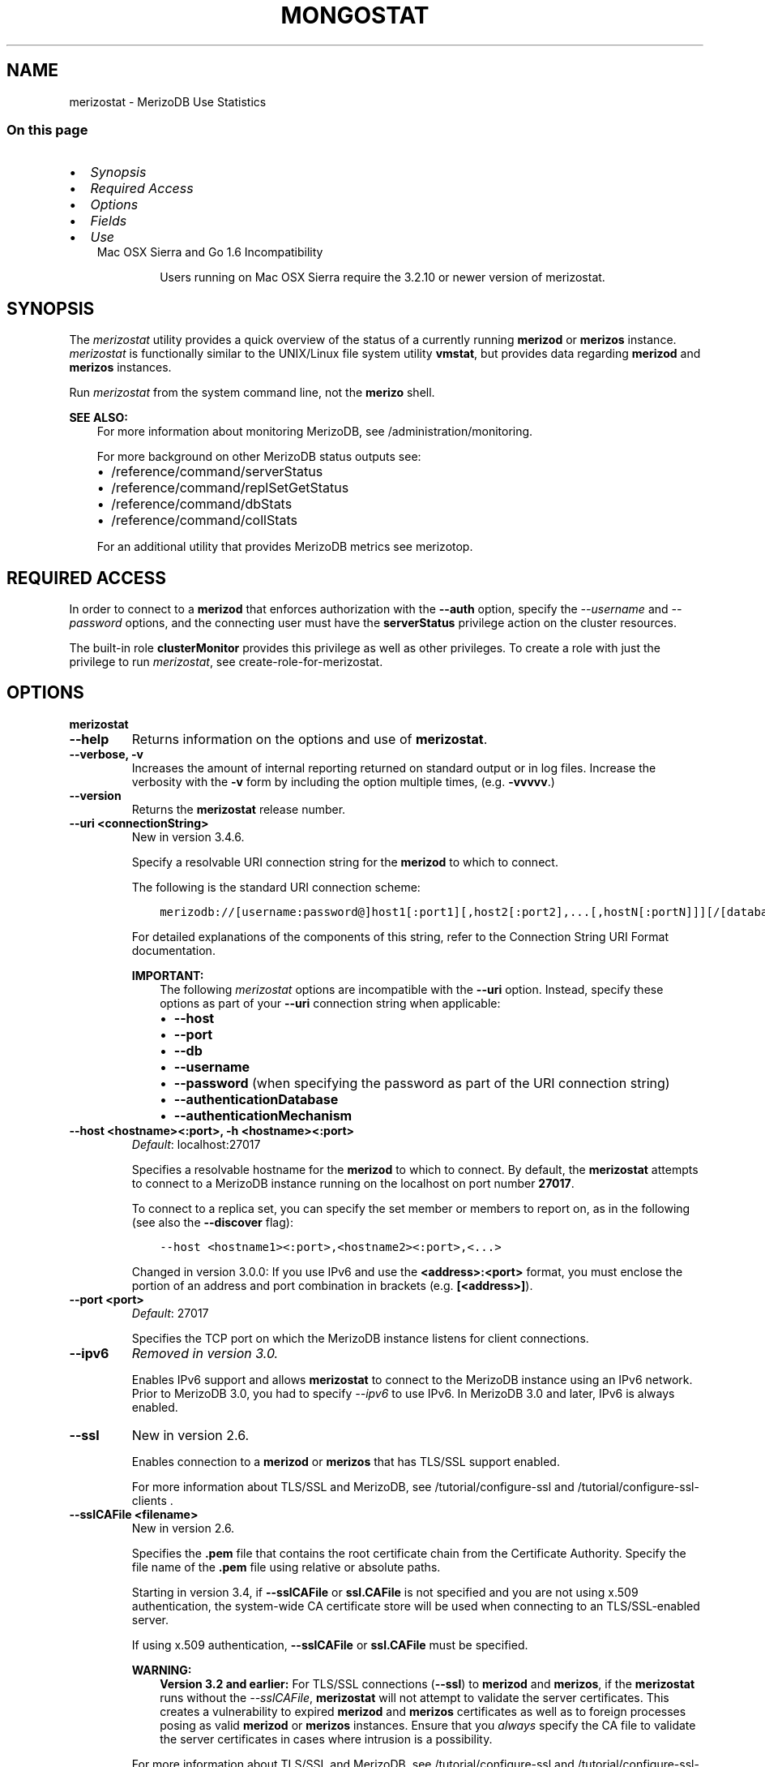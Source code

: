.\" Man page generated from reStructuredText.
.
.TH "MONGOSTAT" "1" "Jun 21, 2018" "4.0" "merizodb-manual"
.SH NAME
merizostat \- MerizoDB Use Statistics
.
.nr rst2man-indent-level 0
.
.de1 rstReportMargin
\\$1 \\n[an-margin]
level \\n[rst2man-indent-level]
level margin: \\n[rst2man-indent\\n[rst2man-indent-level]]
-
\\n[rst2man-indent0]
\\n[rst2man-indent1]
\\n[rst2man-indent2]
..
.de1 INDENT
.\" .rstReportMargin pre:
. RS \\$1
. nr rst2man-indent\\n[rst2man-indent-level] \\n[an-margin]
. nr rst2man-indent-level +1
.\" .rstReportMargin post:
..
.de UNINDENT
. RE
.\" indent \\n[an-margin]
.\" old: \\n[rst2man-indent\\n[rst2man-indent-level]]
.nr rst2man-indent-level -1
.\" new: \\n[rst2man-indent\\n[rst2man-indent-level]]
.in \\n[rst2man-indent\\n[rst2man-indent-level]]u
..
.SS On this page
.INDENT 0.0
.IP \(bu 2
\fI\%Synopsis\fP
.IP \(bu 2
\fI\%Required Access\fP
.IP \(bu 2
\fI\%Options\fP
.IP \(bu 2
\fI\%Fields\fP
.IP \(bu 2
\fI\%Use\fP
.UNINDENT
.INDENT 0.0
.INDENT 3.5
.IP "Mac OSX Sierra and Go 1.6 Incompatibility"
.sp
Users running on Mac OSX Sierra require the 3.2.10 or newer version
of  merizostat\&.
.UNINDENT
.UNINDENT
.SH SYNOPSIS
.sp
The \fI\%merizostat\fP utility provides a quick overview of the
status of a currently running \fBmerizod\fP
or \fBmerizos\fP
instance. \fI\%merizostat\fP is functionally similar to the
UNIX/Linux file system utility \fBvmstat\fP, but provides data regarding
\fBmerizod\fP and \fBmerizos\fP instances.
.sp
Run \fI\%merizostat\fP from the system command line, not the \fBmerizo\fP shell.
.sp
\fBSEE ALSO:\fP
.INDENT 0.0
.INDENT 3.5
For more information about monitoring MerizoDB, see
/administration/monitoring\&.
.sp
For more background on other MerizoDB status outputs see:
.INDENT 0.0
.IP \(bu 2
/reference/command/serverStatus
.IP \(bu 2
/reference/command/replSetGetStatus
.IP \(bu 2
/reference/command/dbStats
.IP \(bu 2
/reference/command/collStats
.UNINDENT
.sp
For an additional utility that provides MerizoDB metrics see
merizotop\&.
.UNINDENT
.UNINDENT
.SH REQUIRED ACCESS
.sp
In order to connect to a \fBmerizod\fP that enforces authorization
with the \fB\-\-auth\fP option, specify the
\fI\%\-\-username\fP and \fI\%\-\-password\fP options, and the connecting user must have the
\fBserverStatus\fP privilege action on the cluster resources.
.sp
The built\-in role \fBclusterMonitor\fP provides this privilege as
well as other privileges. To create a role with just the privilege to
run \fI\%merizostat\fP, see create\-role\-for\-merizostat\&.
.SH OPTIONS
.INDENT 0.0
.TP
.B merizostat
.UNINDENT
.INDENT 0.0
.TP
.B \-\-help
Returns information on the options and use of \fBmerizostat\fP\&.
.UNINDENT
.INDENT 0.0
.TP
.B \-\-verbose, \-v
Increases the amount of internal reporting returned on standard output
or in log files. Increase the verbosity with the \fB\-v\fP form by
including the option multiple times, (e.g. \fB\-vvvvv\fP\&.)
.UNINDENT
.INDENT 0.0
.TP
.B \-\-version
Returns the \fBmerizostat\fP release number.
.UNINDENT
.INDENT 0.0
.TP
.B \-\-uri <connectionString>
New in version 3.4.6.

.sp
Specify a resolvable URI
connection string for the \fBmerizod\fP to which to
connect.
.sp
The following is the standard
URI connection scheme:
.INDENT 7.0
.INDENT 3.5
.sp
.nf
.ft C
merizodb://[username:password@]host1[:port1][,host2[:port2],...[,hostN[:portN]]][/[database][?options]]
.ft P
.fi
.UNINDENT
.UNINDENT
.sp
For detailed explanations of the components of this string, refer to
the
Connection String URI Format
documentation.
.sp
\fBIMPORTANT:\fP
.INDENT 7.0
.INDENT 3.5
The following \fI\%merizostat\fP options are incompatible with the
\fB\-\-uri\fP option. Instead, specify these options as part of your
\fB\-\-uri\fP connection string when applicable:
.INDENT 0.0
.IP \(bu 2
\fB\-\-host\fP
.IP \(bu 2
\fB\-\-port\fP
.IP \(bu 2
\fB\-\-db\fP
.IP \(bu 2
\fB\-\-username\fP
.IP \(bu 2
\fB\-\-password\fP (when specifying the password as part of the
URI connection string)
.IP \(bu 2
\fB\-\-authenticationDatabase\fP
.IP \(bu 2
\fB\-\-authenticationMechanism\fP
.UNINDENT
.UNINDENT
.UNINDENT
.UNINDENT
.INDENT 0.0
.TP
.B \-\-host <hostname><:port>, \-h <hostname><:port>
\fIDefault\fP: localhost:27017
.sp
Specifies a resolvable hostname for the \fBmerizod\fP to which to
connect. By default, the \fBmerizostat\fP attempts to connect to a MerizoDB
instance running on the localhost on port number \fB27017\fP\&.
.sp
To connect to a replica set, you can specify the set member or
members to report on, as in the following (see also the
\fB\-\-discover\fP flag):
.INDENT 7.0
.INDENT 3.5
.sp
.nf
.ft C
\-\-host <hostname1><:port>,<hostname2><:port>,<...>
.ft P
.fi
.UNINDENT
.UNINDENT
.sp
Changed in version 3.0.0: If you use IPv6 and use the \fB<address>:<port>\fP format, you must
enclose the portion of an address and port combination in
brackets (e.g. \fB[<address>]\fP).

.UNINDENT
.INDENT 0.0
.TP
.B \-\-port <port>
\fIDefault\fP: 27017
.sp
Specifies the TCP port on which the MerizoDB instance listens for
client connections.
.UNINDENT
.INDENT 0.0
.TP
.B \-\-ipv6
\fIRemoved in version 3.0.\fP
.sp
Enables IPv6 support and allows \fBmerizostat\fP to connect to the
MerizoDB instance using an IPv6 network. Prior to MerizoDB 3.0, you
had to specify \fI\%\-\-ipv6\fP to use IPv6. In MerizoDB 3.0 and later, IPv6
is always enabled.
.UNINDENT
.INDENT 0.0
.TP
.B \-\-ssl
New in version 2.6.

.sp
Enables connection to a \fBmerizod\fP or \fBmerizos\fP that has
TLS/SSL support enabled.
.sp
For more information about TLS/SSL and MerizoDB, see
/tutorial/configure\-ssl and
/tutorial/configure\-ssl\-clients .
.UNINDENT
.INDENT 0.0
.TP
.B \-\-sslCAFile <filename>
New in version 2.6.

.sp
Specifies the \fB\&.pem\fP file that contains the root certificate chain
from the Certificate Authority. Specify the file name of the
\fB\&.pem\fP file using relative or absolute paths.
.sp
Starting in version 3.4, if \fB\-\-sslCAFile\fP or \fBssl.CAFile\fP is not
specified and you are not using x.509 authentication, the
system\-wide CA certificate store will be used when connecting to an
TLS/SSL\-enabled server.
.sp
If using x.509 authentication, \fB\-\-sslCAFile\fP or \fBssl.CAFile\fP
must be specified.
.sp
\fBWARNING:\fP
.INDENT 7.0
.INDENT 3.5
\fBVersion 3.2 and earlier:\fP For TLS/SSL connections (\fB\-\-ssl\fP) to
\fBmerizod\fP and \fBmerizos\fP, if the \fBmerizostat\fP runs without the
\fI\%\-\-sslCAFile\fP, \fBmerizostat\fP will not attempt
to validate the server certificates. This creates a vulnerability
to expired \fBmerizod\fP and \fBmerizos\fP certificates as
well as to foreign processes posing as valid \fBmerizod\fP or
\fBmerizos\fP instances. Ensure that you \fIalways\fP specify the
CA file to validate the server certificates in cases where
intrusion is a possibility.
.UNINDENT
.UNINDENT
.sp
For more information about TLS/SSL and MerizoDB, see
/tutorial/configure\-ssl and
/tutorial/configure\-ssl\-clients .
.UNINDENT
.INDENT 0.0
.TP
.B \-\-sslPEMKeyFile <filename>
New in version 2.6.

.sp
Specifies the \fB\&.pem\fP file that contains both the TLS/SSL certificate
and key. Specify the file name of the \fB\&.pem\fP file using relative
or absolute paths.
.sp
This option is required when using the \fI\%\-\-ssl\fP option to connect
to a \fBmerizod\fP or \fBmerizos\fP that has
\fBCAFile\fP enabled \fIwithout\fP
\fBallowConnectionsWithoutCertificates\fP\&.
.sp
For more information about TLS/SSL and MerizoDB, see
/tutorial/configure\-ssl and
/tutorial/configure\-ssl\-clients .
.UNINDENT
.INDENT 0.0
.TP
.B \-\-sslPEMKeyPassword <value>
New in version 2.6.

.sp
Specifies the password to de\-crypt the certificate\-key file (i.e.
\fI\%\-\-sslPEMKeyFile\fP). Use the \fI\%\-\-sslPEMKeyPassword\fP option only if the
certificate\-key file is encrypted. In all cases, the \fBmerizostat\fP will
redact the password from all logging and reporting output.
.sp
If the private key in the PEM file is encrypted and you do not specify
the \fI\%\-\-sslPEMKeyPassword\fP option, the \fBmerizostat\fP will prompt for a passphrase. See
ssl\-certificate\-password\&.
.sp
For more information about TLS/SSL and MerizoDB, see
/tutorial/configure\-ssl and
/tutorial/configure\-ssl\-clients .
.UNINDENT
.INDENT 0.0
.TP
.B \-\-sslCRLFile <filename>
New in version 2.6.

.sp
Specifies the \fB\&.pem\fP file that contains the Certificate Revocation
List. Specify the file name of the \fB\&.pem\fP file using relative or
absolute paths.
.sp
For more information about TLS/SSL and MerizoDB, see
/tutorial/configure\-ssl and
/tutorial/configure\-ssl\-clients .
.UNINDENT
.INDENT 0.0
.TP
.B \-\-sslAllowInvalidCertificates
New in version 2.6.

.sp
Bypasses the validation checks for server certificates and allows
the use of invalid certificates. When using the
\fBallowInvalidCertificates\fP setting, MerizoDB logs as a
warning the use of the invalid certificate.
.sp
Starting in MerizoDB 4.0, if you specify
\fB\-\-sslAllowInvalidCertificates\fP or \fBssl.allowInvalidCertificates:
true\fP when using x.509 authentication, an invalid certificate is
only sufficient to establish a TLS/SSL connection but is
\fIinsufficient\fP for authentication.
.sp
\fBWARNING:\fP
.INDENT 7.0
.INDENT 3.5
For TLS/SSL connections to \fBmerizod\fP and
\fBmerizos\fP, avoid using
\fB\-\-sslAllowInvalidCertificates\fP if possible and only use
\fB\-\-sslAllowInvalidCertificates\fP on systems where intrusion is
not possible.
.sp
If the \fBmerizo\fP shell (and other
merizodb\-tools\-support\-ssl) runs with the
\fB\-\-sslAllowInvalidCertificates\fP option, the
\fBmerizo\fP shell (and other
merizodb\-tools\-support\-ssl) will not attempt to validate
the server certificates. This creates a vulnerability to expired
\fBmerizod\fP and \fBmerizos\fP certificates as
well as to foreign processes posing as valid
\fBmerizod\fP or \fBmerizos\fP instances.
.UNINDENT
.UNINDENT
.sp
For more information about TLS/SSL and MerizoDB, see
/tutorial/configure\-ssl and
/tutorial/configure\-ssl\-clients .
.UNINDENT
.INDENT 0.0
.TP
.B \-\-sslAllowInvalidHostnames
New in version 3.0.

.sp
Disables the validation of the hostnames in TLS/SSL certificates. Allows
\fBmerizostat\fP to connect to MerizoDB instances even if the hostname in their
certificates do not match the specified hostname.
.sp
For more information about TLS/SSL and MerizoDB, see
/tutorial/configure\-ssl and
/tutorial/configure\-ssl\-clients .
.UNINDENT
.INDENT 0.0
.TP
.B \-\-sslFIPSMode
New in version 2.6.

.sp
Directs the \fBmerizostat\fP to use the FIPS mode of the installed OpenSSL
library. Your system must have a FIPS compliant OpenSSL library to use
the \fI\%\-\-sslFIPSMode\fP option.
.sp
\fBNOTE:\fP
.INDENT 7.0
.INDENT 3.5
FIPS\-compatible TLS/SSL is
available only in \fI\%MerizoDB Enterprise\fP\&. See
/tutorial/configure\-fips for more information.
.UNINDENT
.UNINDENT
.UNINDENT
.INDENT 0.0
.TP
.B \-\-username <username>, \-u <username>
Specifies a username with which to authenticate to a MerizoDB database
that uses authentication. Use in conjunction with the \fB\-\-password\fP and
\fB\-\-authenticationDatabase\fP options.
.UNINDENT
.INDENT 0.0
.TP
.B \-\-password <password>, \-p <password>
Specifies a password with which to authenticate to a MerizoDB database
that uses authentication. Use in conjunction with the \fB\-\-username\fP and
\fB\-\-authenticationDatabase\fP options.
.sp
Changed in version 3.0.0: If you do not specify an argument for \fI\%\-\-password\fP, \fBmerizostat\fP returns
an error.

.sp
Changed in version 3.0.2: If you wish \fBmerizostat\fP to prompt the user
for the password, pass the \fI\%\-\-username\fP option without
\fI\%\-\-password\fP or specify an empty string as the \fI\%\-\-password\fP value,
as in \fB\-\-password ""\fP .

.UNINDENT
.INDENT 0.0
.TP
.B \-\-authenticationDatabase <dbname>
Specifies the database in which the user is created.
See user\-authentication\-database\&.
.sp
\fI\%\-\-authenticationDatabase\fP is required for \fBmerizod\fP
and \fBmerizos\fP instances that use authentication\&.
.UNINDENT
.INDENT 0.0
.TP
.B \-\-authenticationMechanism <name>
\fIDefault\fP: SCRAM\-SHA\-1
.sp
Specifies the authentication mechanism the \fBmerizostat\fP instance uses to
authenticate to the \fBmerizod\fP or \fBmerizos\fP\&.
.sp
Changed in version 4.0: MerizoDB removes support for the deprecated MerizoDB
Challenge\-Response (\fBMONGODB\-CR\fP) authentication mechanism.
.sp
MerizoDB adds support for SCRAM mechanism using the SHA\-256 hash
function (\fBSCRAM\-SHA\-256\fP).

.TS
center;
|l|l|.
_
T{
Value
T}	T{
Description
T}
_
T{
SCRAM\-SHA\-1
T}	T{
\fI\%RFC 5802\fP standard
Salted Challenge Response Authentication Mechanism using the SHA\-1
hash function.
T}
_
T{
SCRAM\-SHA\-256
T}	T{
\fI\%RFC 7677\fP standard
Salted Challenge Response Authentication Mechanism using the SHA\-256
hash function.
.sp
Requires featureCompatibilityVersion set to \fB4.0\fP\&.
.sp
New in version 4.0.
T}
_
T{
MONGODB\-X509
T}	T{
MerizoDB TLS/SSL certificate authentication.
T}
_
T{
GSSAPI (Kerberos)
T}	T{
External authentication using Kerberos. This mechanism is
available only in \fI\%MerizoDB Enterprise\fP\&.
T}
_
T{
PLAIN (LDAP SASL)
T}	T{
External authentication using LDAP. You can also use \fBPLAIN\fP
for authenticating in\-database users. \fBPLAIN\fP transmits
passwords in plain text. This mechanism is available only in
\fI\%MerizoDB Enterprise\fP\&.
T}
_
.TE
.UNINDENT
.INDENT 0.0
.TP
.B \-\-gssapiServiceName
New in version 2.6.

.sp
Specify the name of the service using GSSAPI/Kerberos\&. Only required if the service does not use the
default name of \fBmerizodb\fP\&.
.sp
This option is available only in MerizoDB Enterprise.
.UNINDENT
.INDENT 0.0
.TP
.B \-\-gssapiHostName
New in version 2.6.

.sp
Specify the hostname of a service using GSSAPI/Kerberos\&. \fIOnly\fP required if the hostname of a machine does
not match the hostname resolved by DNS.
.sp
This option is available only in MerizoDB Enterprise.
.UNINDENT
.INDENT 0.0
.TP
.B \-\-humanReadable boolean
\fIDefault\fP: True
.sp
New in version 3.4.

.sp
When \fBtrue\fP, \fBmerizostat\fP formats dates and quantity values for
easier reading, as in the following sample output:
.INDENT 7.0
.INDENT 3.5
.sp
.nf
.ft C
insert query update delete getmore command dirty used flushes vsize  res qrw arw net_in net_out conn                time
   991    *0     *0     *0       0     2|0  3.4% 4.5%       0 2.90G 297M 0|0 0|0  12.9m   84.2k    2 Oct  6 09:45:37.478
   989    *0     *0     *0       0     2|0  3.6% 4.7%       0 2.91G 310M 0|0 0|0  12.9m   84.1k    2 Oct  6 09:45:38.476
   988    *0     *0     *0       0     1|0  3.7% 4.8%       0 2.92G 323M 0|0 0|0  12.8m   83.8k    2 Oct  6 09:45:39.481
   976    *0     *0     *0       0     2|0  3.9% 5.0%       0 2.94G 335M 0|0 0|0  12.7m   83.7k    2 Oct  6 09:45:40.476
.ft P
.fi
.UNINDENT
.UNINDENT
.sp
When \fBfalse\fP, \fBmerizostat\fP returns the raw data, as in the following
sample output:
.INDENT 7.0
.INDENT 3.5
.sp
.nf
.ft C
insert query update delete getmore command dirty used flushes      vsize       res qrw arw   net_in net_out conn                      time
   992    *0     *0     *0       0     2|0   1.3  2.4       0 2941255680 149946368 0|0 0|0 12913607   84271    2 2016\-10\-06T09:45:25\-04:00
   989    *0     *0     *0       0     1|0   1.5  2.6       0 2974810112 163577856 0|0 0|0 12873225   84087    2 2016\-10\-06T09:45:26\-04:00
   996    *0     *0     *0       0     1|0   1.6  2.8       0 2972712960 177209344 0|0 0|0 12955423   84345    2 2016\-10\-06T09:45:27\-04:00
   987    *0     *0     *0       0     1|0   1.8  2.9       0 2989490176 190840832 0|0 0|0 12861852   84008    2 2016\-10\-06T09:45:28\-04:00
.ft P
.fi
.UNINDENT
.UNINDENT
.UNINDENT
.INDENT 0.0
.TP
.B \-o <field list>
New in version 3.4.

.sp
When specified, \fBmerizostat\fP includes \fBonly\fP the specified fields
in the \fBmerizostat\fP output.
.sp
Use dot notation to specify
\fBserverStatus fields\fP, as in
\fBmetrics.document.inserted\fP\&.
.sp
To specify a custom name for a field, use \fB<field>=<customName>\fP,
as in:
.INDENT 7.0
.INDENT 3.5
.sp
.nf
.ft C
merizostat \-o \(aqhost=H,time=T,version=MerizoDB Version\(aq
.ft P
.fi
.UNINDENT
.UNINDENT
.sp
\fI\%\-o\fP supports the following methods to modify the information
returned for a given serverStatus field:
.INDENT 7.0
.TP
.B rate()
Use \fI\%\&.rate()\fP to view the rate per second at which a
serverStatus field is changing from \fI\%merizostat\fP call to
call.
.sp
\fI\%View Rate of Change for a Field with .rate()\fP illustrates how to use
\fI\%merizostat\fP with \fI\%\-o\fP and the \fI\%\&.rate()\fP
method.
.UNINDENT
.INDENT 7.0
.TP
.B diff()
Use \fI\%\&.diff()\fP to view how much a serverStatus field has
changed since the previous \fI\%merizostat\fP call. The interval
between calls is specified by \fB<sleeptime>\fP\&.
.sp
\fI\%View Field Changes with .diff()\fP illustrates how to use
\fI\%merizostat\fP with \fI\%\-o\fP and the \fI\%\&.diff()\fP
method.
.UNINDENT
.sp
\fBmerizostat\fP supports specifying \fIeither\fP \fI\%\-o\fP or \fI\%\-O\fP:
you cannot include both options.
.sp
See \fI\%Specify merizostat Output Fields\fP for an example of
\fI\%\-o\fP\&.
.UNINDENT
.INDENT 0.0
.TP
.B \-O <field list>
New in version 3.4.

.sp
When specified, \fBmerizostat\fP includes the specified
\fBserverStatus\fP fields after the default \fBmerizostat\fP output.
.sp
Use dot notation to specify
\fBserverStatus fields\fP, as in
\fBmetrics.document.inserted\fP\&.
.sp
To specify a custom name for a field, use \fB<field>=<customName>\fP,
as in:
.INDENT 7.0
.INDENT 3.5
.sp
.nf
.ft C
merizostat \-O host=H,time=T
.ft P
.fi
.UNINDENT
.UNINDENT
.sp
\fBmerizostat\fP supports specifying \fIeither\fP \fI\%\-O\fP or \fI\%\-o\fP:
you cannot include both options.
.sp
See \fI\%Add Fields to merizostat Output\fP for an example of
\fI\%\-O\fP\&.
.UNINDENT
.INDENT 0.0
.TP
.B \-\-noheaders
Disables the output of column or field names.
.UNINDENT
.INDENT 0.0
.TP
.B \-\-rowcount <number>, \-n <number>
Controls the number of rows to output. Use in conjunction with
the \fBsleeptime\fP argument to control the duration of a
\fI\%merizostat\fP operation.
.sp
Unless \fI\%\-\-rowcount\fP is specified, \fI\%merizostat\fP
will return an infinite number of rows (e.g. value of \fB0\fP\&.)
.UNINDENT
.INDENT 0.0
.TP
.B \-\-discover
Discovers and reports on statistics from all members of a replica
set or sharded cluster\&. When connected to any member of a
replica set, \fI\%\-\-discover\fP all non\-hidden members of the replica set. When connected to a \fBmerizos\fP,
\fI\%merizostat\fP will return data from all shards in
the cluster. If a replica set provides a shard in the sharded cluster,
\fI\%merizostat\fP will report on non\-hidden members of that replica
set.
.sp
The \fI\%merizostat \-\-host\fP option is not required but
potentially useful in this case.
.sp
Changed in version 2.6: When running with \fI\%\-\-discover\fP, \fI\%merizostat\fP now
respects \fI\%\-\-rowcount\fP\&.

.UNINDENT
.INDENT 0.0
.TP
.B \-\-http
Configures \fI\%merizostat\fP to collect data using the HTTP interface
rather than a raw database connection.
.sp
Changed in version 3.6: MerizoDB 3.6 removes the deprecated HTTP interface and REST API to
MerizoDB.

.UNINDENT
.INDENT 0.0
.TP
.B \-\-all
Configures \fI\%merizostat\fP to return all optional \fI\%fields\fP\&.
.UNINDENT
.INDENT 0.0
.TP
.B \-\-json
New in version 3.0.0.

.sp
Returns output for \fBmerizostat\fP in JSON format.
.UNINDENT
.INDENT 0.0
.TP
.B \-\-interactive
New in version 3.4.

.sp
Display \fBmerizostat\fP output in an interactive non\-scrolling interface
rather than the default scrolling output.
.sp
\fI\%\-\-interactive\fP is not available with the \fI\%\-\-json\fP
option.
.sp
See: \fI\%View Statistics in an Interactive Interface\fP for an example of \fI\%\-\-interactive\fP\&.
.UNINDENT
.INDENT 0.0
.TP
.B <sleeptime>
\fIDefault\fP: 1
.sp
The final \fBmerizostat\fP argument is the length of time, in seconds, that
\fI\%merizostat\fP waits in between calls. By default \fI\%merizostat\fP
returns one call every second.
.sp
\fI\%merizostat\fP returns values that reflect the operations
over a 1 second period. For values of \fB<sleeptime>\fP greater
than 1, \fI\%merizostat\fP averages data to reflect average
operations per second.
.UNINDENT
.SH FIELDS
.sp
\fI\%merizostat\fP returns values that reflect the operations over a
1 second period. When \fBmerizostat <sleeptime>\fP has a value
greater than 1, \fI\%merizostat\fP averages the statistics to reflect
average operations per second.
.sp
\fI\%merizostat\fP outputs the following fields:
.INDENT 0.0
.TP
.B inserts
The number of objects inserted into the database per second. If
followed by an asterisk (e.g. \fB*\fP), the datum refers to a
replicated operation.
.UNINDENT
.INDENT 0.0
.TP
.B query
The number of query operations per second.
.UNINDENT
.INDENT 0.0
.TP
.B update
The number of update operations per second.
.UNINDENT
.INDENT 0.0
.TP
.B delete
The number of delete operations per second.
.UNINDENT
.INDENT 0.0
.TP
.B getmore
The number of get more (i.e. cursor batch) operations per second.
.UNINDENT
.INDENT 0.0
.TP
.B command
The number of commands per second. On
secondary systems, \fI\%merizostat\fP presents two values
separated by a pipe character (e.g. \fB|\fP), in the form of
\fBlocal|replicated\fP commands.
.UNINDENT
.INDENT 0.0
.TP
.B flushes
Changed in version 3.0.

.sp
For the storage\-wiredtiger, \fBflushes\fP refers to the number
of WiredTiger checkpoints triggered between each polling interval.
.sp
For the storage\-mmapv1, \fBflushes\fP represents the number of
fsync operations per second.
.UNINDENT
.INDENT 0.0
.TP
.B dirty
New in version 3.0.

.sp
Only for storage\-wiredtiger\&. The percentage of the WiredTiger
cache with dirty bytes, calculated by
\fBwiredTiger.cache.tracked dirty bytes in the cache\fP
/ \fBwiredTiger.cache.maximum bytes configured\fP\&.
.UNINDENT
.INDENT 0.0
.TP
.B used
New in version 3.0.

.sp
Only for storage\-wiredtiger\&. The percentage of the WiredTiger
cache that is in use, calculated by
\fBwiredTiger.cache.bytes currently in the cache\fP /
\fBwiredTiger.cache.maximum bytes configured\fP\&.
.UNINDENT
.INDENT 0.0
.TP
.B mapped
Changed in version 3.0.

.sp
Only for storage\-mmapv1\&. The total amount of data mapped in
megabytes. This is the total data size at the time of the last
\fI\%merizostat\fP call.
.UNINDENT
.INDENT 0.0
.TP
.B vsize
The amount of virtual memory in megabytes used by the process at
the time of the last \fI\%merizostat\fP call.
.UNINDENT
.INDENT 0.0
.TP
.B non\-mapped
Changed in version 3.0.

.sp
Only for storage\-mmapv1\&.
.sp
\fIOptional\fP\&. The total amount of virtual memory excluding all mapped memory at
the time of the last \fI\%merizostat\fP call.
.sp
\fI\%merizostat\fP only returns this value when started with the
\fI\%\-\-all\fP option.
.UNINDENT
.INDENT 0.0
.TP
.B res
The amount of resident memory in megabytes used by the process at
the time of the last \fI\%merizostat\fP call.
.UNINDENT
.INDENT 0.0
.TP
.B faults
Changed in version 3.0.

.sp
Only for storage\-mmapv1\&. The number of page faults per second.
.sp
Changed in version 2.1: Before version 2.1, this value was only provided for MerizoDB
instances running on Linux hosts.

.UNINDENT
.INDENT 0.0
.TP
.B lr
New in version 3.2.

.sp
Only for storage\-mmapv1\&. The percentage of read lock
acquisitions that had to wait. \fI\%merizostat\fP displays \fBlr|lw\fP
if a lock acquisition waited.
.UNINDENT
.INDENT 0.0
.TP
.B lw
New in version 3.2.

.sp
Only for storage\-mmapv1\&. The percentage of write lock
acquisitions that had to wait. \fI\%merizostat\fP displays \fBlr|lw\fP
if a lock acquisition waited.
.UNINDENT
.INDENT 0.0
.TP
.B lrt
New in version 3.2.

.sp
Only for storage\-mmapv1\&. The average acquire time, in
microseconds, of read lock acquisitions that waited.
\fI\%merizostat\fP displays \fBlrt|lwt\fP if a lock acquisition
waited.
.UNINDENT
.INDENT 0.0
.TP
.B lwt
New in version 3.2.

.sp
Only for storage\-mmapv1\&. The average acquire time, in
microseconds, of write lock acquisitions that waited.
\fI\%merizostat\fP displays \fBlrt|lwt\fP if a lock acquisition
waited.
.UNINDENT
.INDENT 0.0
.TP
.B locked
Changed in version 3.0: Only appears when \fI\%merizostat\fP runs against pre\-3.0
versions of MerizoDB instances.

.sp
The percent of time in a global write lock.
.UNINDENT
.INDENT 0.0
.TP
.B idx miss
Changed in version 3.0.

.sp
Only for storage\-mmapv1\&. The percent of index access attempts
that required a page fault to load a btree node. This is a sampled
value.
.UNINDENT
.INDENT 0.0
.TP
.B qr
The length of the queue of clients waiting to read data from the
MerizoDB instance.
.UNINDENT
.INDENT 0.0
.TP
.B qw
The length of the queue of clients waiting to write data from the
MerizoDB instance.
.UNINDENT
.INDENT 0.0
.TP
.B ar
The number of active clients performing read operations.
.UNINDENT
.INDENT 0.0
.TP
.B aw
The number of active clients performing write operations.
.UNINDENT
.INDENT 0.0
.TP
.B netIn
The amount of network traffic, in \fIbytes\fP, received by the MerizoDB instance.
.sp
This includes traffic from \fI\%merizostat\fP itself.
.UNINDENT
.INDENT 0.0
.TP
.B netOut
The amount of network traffic, in \fIbytes\fP, sent by the MerizoDB instance.
.sp
This includes traffic from \fI\%merizostat\fP itself.
.UNINDENT
.INDENT 0.0
.TP
.B conn
The total number of open connections.
.UNINDENT
.INDENT 0.0
.TP
.B set
The name, if applicable, of the replica set.
.UNINDENT
.INDENT 0.0
.TP
.B repl
The replication status of the member.
.TS
center;
|l|l|.
_
T{
\fBValue\fP
T}	T{
\fBReplication Type\fP
T}
_
T{
M
T}	T{
master
T}
_
T{
SEC
T}	T{
secondary
T}
_
T{
REC
T}	T{
recovering
T}
_
T{
UNK
T}	T{
unknown
T}
_
T{
RTR
T}	T{
merizos process (“router”)
T}
_
T{
ARB
T}	T{
arbiter
T}
_
.TE
.UNINDENT
.SH USE
.SS Specify \fBmerizostat\fP Collection Period and Frequency
.sp
In the first example, \fI\%merizostat\fP will return data every
second for 20 seconds. \fI\%merizostat\fP collects data from the
\fBmerizod\fP instance running on the localhost interface on
port 27017. All of the following invocations produce identical
behavior:
.INDENT 0.0
.INDENT 3.5
.sp
.nf
.ft C
merizostat \-\-rowcount 20 1
merizostat \-\-rowcount 20
merizostat \-n 20 1
merizostat \-n 20
.ft P
.fi
.UNINDENT
.UNINDENT
.sp
In the next example, \fI\%merizostat\fP returns data every 5 minutes
(or 300 seconds) for as long as the program runs. \fI\%merizostat\fP
collects data from the \fBmerizod\fP instance running on the
localhost interface on port \fB27017\fP\&. The following
invocations produce identical behavior:
.INDENT 0.0
.INDENT 3.5
.sp
.nf
.ft C
merizostat \-\-rowcount 0 300
merizostat \-n 0 300
merizostat 300
.ft P
.fi
.UNINDENT
.UNINDENT
.sp
In the following example, \fI\%merizostat\fP returns data every 5
minutes for an hour (12 times.) \fI\%merizostat\fP collects data
from the \fBmerizod\fP instance running on the localhost interface
on port 27017. The following invocations produce identical
behavior:
.INDENT 0.0
.INDENT 3.5
.sp
.nf
.ft C
merizostat \-\-rowcount 12 300
merizostat \-n 12 300
.ft P
.fi
.UNINDENT
.UNINDENT
.SS Add Fields to \fI\%merizostat\fP Output
.sp
New in version 3.4.

.sp
\fI\%\-O\fP allows you to specify fields from
\fBserverStatus\fP output to add to the default
\fI\%merizostat\fP output. The following example adds the \fBhost\fP
and \fBversion\fP fields as well as the \fBnetwork.numRequests\fP field,
which will display as “network requests”, to the default
\fI\%merizostat\fP output:
.INDENT 0.0
.INDENT 3.5
.sp
.nf
.ft C
merizostat \-O \(aqhost,version,network.numRequests=network requests\(aq
.ft P
.fi
.UNINDENT
.UNINDENT
.sp
The \fI\%merizostat\fP output would then resemble:
.INDENT 0.0
.INDENT 3.5
.sp
.nf
.ft C
insert query update delete getmore command dirty used flushes vsize   res qrw arw net_in net_out conn                time            host version network requests
    *0    *0     *0     *0       0     2|0  0.0% 0.0%       0 2.51G 19.0M 0|0 0|0   158b   39.4k    2 Oct 11 12:14:45.878 localhost:37017  3.3.14               91
    *0    *0     *0     *0       0     1|0  0.0% 0.0%       0 2.51G 19.0M 0|0 0|0   157b   39.3k    2 Oct 11 12:14:46.879 localhost:37017  3.3.14               95
    *0    *0     *0     *0       0     1|0  0.0% 0.0%       0 2.51G 19.0M 0|0 0|0   157b   39.2k    2 Oct 11 12:14:47.884 localhost:37017  3.3.14               99
.ft P
.fi
.UNINDENT
.UNINDENT
.SS Specify \fI\%merizostat\fP Output Fields
.sp
New in version 3.4.

.sp
\fI\%\-o\fP specifies the columns \fI\%merizostat\fP includes in its
output. You can specify any \fBserverStatus\fP field as a
\fI\%merizostat\fP output column. The following example specifies the
\fBhost\fP, \fBtime\fP, and  \fBmetrics.document.inserted\fP fields:
.INDENT 0.0
.INDENT 3.5
.sp
.nf
.ft C
merizostat \-o \(aqhost,time,metrics.document.inserted\(aq
.ft P
.fi
.UNINDENT
.UNINDENT
.sp
The \fI\%merizostat\fP output would then resemble:
.INDENT 0.0
.INDENT 3.5
.sp
.nf
.ft C
           host                time metrics.document.inserted
localhost:37017 Oct 11 12:21:17.370                         0
localhost:37017 Oct 11 12:21:18.371                         0
localhost:37017 Oct 11 12:21:19.371                         0
localhost:37017 Oct 11 12:21:20.368                         0
.ft P
.fi
.UNINDENT
.UNINDENT
.SS View Rate of Change for a Field with \fI\%\&.rate()\fP
.sp
New in version 3.4.

.sp
\fI\%\&.rate()\fP enables you to view the rate per second at which a
numerical field has changed from one \fI\%merizostat\fP call to the
next. For example, you can view the rate at which documents have been
inserted during an insert operation. \fI\%\&.rate()\fP can therefore
help you view the performance of your \fBmerizod\fP instance.
.sp
The following example reports on the rate of change of the
\fBmetrics.document.inserted\fP \fBserverStatus\fP field. The
invocation uses \fI\%\-o\fP’s ability to specify the name of an column
to label \fBmetrics.document.inserted.rate()\fP as “inserted rate” and
\fBmetrics.document.inserted\fP as “inserted”:
.INDENT 0.0
.INDENT 3.5
.sp
.nf
.ft C
merizostat \-o \(aqhost,mem,bits,metrics.document.inserted.rate()=inserted rate,metrics.document.inserted=inserted\(aq \-\-rowcount 5
.ft P
.fi
.UNINDENT
.UNINDENT
.sp
The output would then resemble:
.INDENT 0.0
.INDENT 3.5
.sp
.nf
.ft C
           host mem.bits inserted rate inserted
localhost:37017       64           501     3455
localhost:37017       64           967    13128
localhost:37017       64           972    22851
localhost:37017       64           214    25000
localhost:37017       64             0    25000
.ft P
.fi
.UNINDENT
.UNINDENT
.SS View Field Changes with \fI\%\&.diff()\fP
.sp
New in version 3.4.

.sp
\fI\%\&.diff()\fP returns the difference between the current
\fBserverStatus\fP field value and the value from the previous
\fI\%merizostat\fP call. The following example returns statistics on
the number of documents being inserted into a collection: \fBinserted
diff\fP is the difference in the
\fBmetrics.document.inserted\fP field between subsequent
calls, while \fBinserted\fP is the value of
\fBmetrics.document.inserted\fP:
.INDENT 0.0
.INDENT 3.5
.sp
.nf
.ft C
merizostat \-o \(aqhost,mem.bits,metrics.document.inserted.diff()=inserted diff,metrics.document.inserted=inserted\(aq \-\-rowcount 5
.ft P
.fi
.UNINDENT
.UNINDENT
.sp
The output would then resemble:
.INDENT 0.0
.INDENT 3.5
.sp
.nf
.ft C
           host mem.bits inserted diff inserted
localhost:27017       64             0    25359
localhost:27017       64            94    25453
localhost:27017       64           938    26391
localhost:27017       64           964    27355
localhost:27017       64           978    28333
.ft P
.fi
.UNINDENT
.UNINDENT
.SS View Statistics for a Replica Set or Sharded Cluster
.sp
In many cases, using the \fI\%\-\-discover\fP option
will help provide a more complete snapshot of the state of an entire
group of machines. If a \fBmerizos\fP process connected to a
sharded cluster is running on port \fB27017\fP of the local
machine, you can use the following form to return statistics from all
members of the cluster:
.INDENT 0.0
.INDENT 3.5
.sp
.nf
.ft C
merizostat \-\-discover
.ft P
.fi
.UNINDENT
.UNINDENT
.SS View Statistics in an Interactive Interface
.sp
New in version 3.4.

.sp
Use the \fI\%\-\-interactive\fP option to
view statistics in a non\-scrolling \fI\%ncurses\fP \-style
interactive output. The \fI\%\-\-interactive\fP option lets you highlight specific
hosts, columns, or fields to view. When combined with \fI\%\-\-discover\fP,
\fI\%\-\-interactive\fP displays statistics for all members of a
replica set or sharded cluster, as in the following example:
.INDENT 0.0
.INDENT 3.5
.sp
.nf
.ft C
merizostat \-\-discover \-\-interactive
.ft P
.fi
.UNINDENT
.UNINDENT
.sp
The output for a sharded cluster would then resemble:
.INDENT 0.0
.INDENT 3.5
.sp
.nf
.ft C
                  host insert query update delete getmore command dirty used flushes mapped vsize   res faults qrw arw net_in net_out conn set repl                time
hostname.local:27018     *0    *0     *0     *0       0     1|0  0.0% 0.0%       0        3.25G 25.0M    n/a 0|0 1|0   157b   43.9k   19 tic  PRI Nov  2 11:44:46.439
hostname.local:27019     *0    *0     *0     *0       0     2|0  0.0% 0.0%       0        3.18G 26.0M    n/a 0|0 1|0   322b   44.4k   12 tic  SEC Nov  2 11:44:46.439
hostname.local:27020     *0    *0     *0     *0       0     2|0  0.0% 0.0%       0        3.18G 26.0M    n/a 0|0 1|0   322b   44.4k   12 tic  SEC Nov  2 11:44:46.439
hostname.local:27021   2017    *0     *0     *0     826  1029|0  0.0% 0.0%       0        3.25G 31.0M    n/a 0|0 1|0  1.74m   1.60m   20 tac  PRI Nov  2 11:44:46.439
hostname.local:27022  *2021    *0     *0     *0       0     2|0  0.0% 0.0%       0        3.19G 32.0M    n/a 0|0 1|0   322b   44.6k   12 tac  SEC Nov  2 11:44:46.438
hostname.local:27023  *2022    *0     *0     *0       0     3|0  0.0% 0.0%       0        3.19G 33.0M    n/a 0|0 1|0   323b   44.7k   12 tac  SEC Nov  2 11:44:46.438
     localhost:27017   2071    *0     *0     *0       0  2073|0                  0     0B 2.43G 9.00M      0 0|0 0|0   249k    130k    4      RTR Nov  2 11:44:47.429

Press \(aq?\(aq to toggle help
.ft P
.fi
.UNINDENT
.UNINDENT
.SH AUTHOR
MerizoDB Documentation Project
.SH COPYRIGHT
2008-2018
.\" Generated by docutils manpage writer.
.
